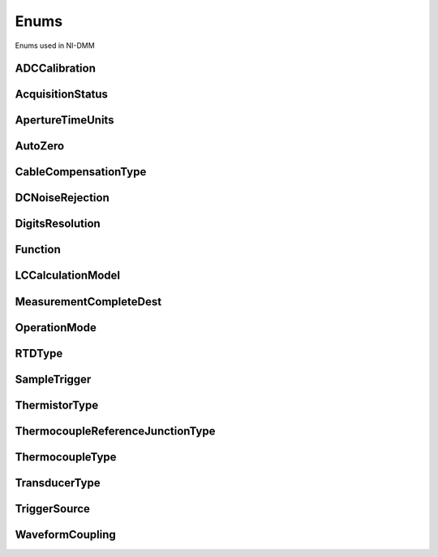 Enums
=====

Enums used in NI-DMM

.. py:currentmodule:: nidmm


ADCCalibration
--------------

.. py:class:: ADCCalibration

    .. py:attribute:: ADCCalibration.AUTO



        The DMM enables or disables ADC calibration for you.

        



    .. py:attribute:: ADCCalibration.OFF



        The DMM does not compensate for changes to the gain.

        



    .. py:attribute:: ADCCalibration.ON



        The DMM measures an internal reference to calculate the correct gain for the  measurement.

        



AcquisitionStatus
-----------------

.. py:class:: AcquisitionStatus

    .. py:attribute:: AcquisitionStatus.RUNNING



        Running

        



    .. py:attribute:: AcquisitionStatus.FINISHED_WITH_BACKLOG



        Finished with **Backlog**

        



    .. py:attribute:: AcquisitionStatus.FINISHED_WITH_NO_BACKLOG



        Finished with no **Backlog**

        



    .. py:attribute:: AcquisitionStatus.PAUSED



        Paused

        



    .. py:attribute:: AcquisitionStatus.NO_ACQUISITION_IN_PROGRESS



        No acquisition in progress

        



ApertureTimeUnits
-----------------

.. py:class:: ApertureTimeUnits

    .. py:attribute:: ApertureTimeUnits.SECONDS



        Seconds

        



    .. py:attribute:: ApertureTimeUnits.POWER_LINE_CYCLES



        Powerline Cycles

        



AutoZero
--------

.. py:class:: AutoZero

    .. py:attribute:: AutoZero.AUTO



        The drivers chooses the AutoZero setting based on the configured method  and resolution.

        



    .. py:attribute:: AutoZero.OFF



        Disables AutoZero.

        



    .. py:attribute:: AutoZero.ON



        The DMM internally disconnects the input signal following each measurement  and takes a zero reading. It then subtracts the zero reading from the  preceding reading.

        



    .. py:attribute:: AutoZero.ONCE



        The DMM internally disconnects the input signal for the first measurement  and takes a zero reading. It then subtracts the zero reading from the first  reading and the following readings.

        



CableCompensationType
---------------------

.. py:class:: CableCompensationType

    .. py:attribute:: CableCompensationType.NONE



        No Cable Compensation

        



    .. py:attribute:: CableCompensationType.OPEN



        Open Cable Compensation

        



    .. py:attribute:: CableCompensationType.SHORT



        Short Cable Compensation

        



    .. py:attribute:: CableCompensationType.OPEN_AND_SHORT



        Open and Short Cable Compensation

        



DCNoiseRejection
----------------

.. py:class:: DCNoiseRejection

    .. py:attribute:: DCNoiseRejection.AUTO



        The driver chooses the DC noise rejection setting based on the configured  method and resolution.

        



    .. py:attribute:: DCNoiseRejection.NORMAL



        NI-DMM weighs all samples equally.

        



    .. py:attribute:: DCNoiseRejection.SECOND_ORDER



        NI-DMM weighs the samples taken in the middle of the aperture time more than  samples taken at the beginning and the end of the measurement using a  triangular weighing method.

        



    .. py:attribute:: DCNoiseRejection.HIGH_ORDER



        NI-DMM weighs the samples taken in the middle of the aperture time more than  samples taken at the beginning and the end of the measurement using a  bell-curve weighing method.

        



DigitsResolution
----------------

.. py:class:: DigitsResolution

    .. py:attribute:: DigitsResolution._3



        Specifies 3.5 digits resolution.

        



    .. py:attribute:: DigitsResolution._4



        Specifies 4.5 digits resolution.

        



    .. py:attribute:: DigitsResolution._5



        Specifies 5.5 digits resolution.

        



    .. py:attribute:: DigitsResolution._6



        Specifies 6.5 digits resolution.

        



    .. py:attribute:: DigitsResolution._7



        Specifies 7.5 digits resolution.

        



Function
--------

.. py:class:: Function

    .. py:attribute:: Function.DC_VOLTS



        DC Voltage

        



    .. py:attribute:: Function.AC_VOLTS



        AC Voltage

        



    .. py:attribute:: Function.DC_CURRENT



        DC Current

        



    .. py:attribute:: Function.AC_CURRENT



        AC Current

        



    .. py:attribute:: Function.TWO_WIRE_RES



        2-Wire Resistance

        



    .. py:attribute:: Function.FOUR_WIRE_RES



        4-Wire Resistance

        



    .. py:attribute:: Function.FREQ



        Frequency

        



    .. py:attribute:: Function.PERIOD



        Period

        



    .. py:attribute:: Function.TEMPERATURE



        NI 4065, NI 4070/4071/4072, and NI 4080/4081/4182 supported.

        



    .. py:attribute:: Function.AC_VOLTS_DC_COUPLED



        AC Voltage with DC Coupling

        



    .. py:attribute:: Function.DIODE



        Diode

        



    .. py:attribute:: Function.WAVEFORM_VOLTAGE



        Waveform voltage

        



    .. py:attribute:: Function.WAVEFORM_CURRENT



        Waveform current

        



    .. py:attribute:: Function.CAPACITANCE



        Capacitance

        



    .. py:attribute:: Function.INDUCTANCE



        Inductance

        



LCCalculationModel
------------------

.. py:class:: LCCalculationModel

    .. py:attribute:: LCCalculationModel.AUTO



        NI-DMM chooses the algorithm based on method and range

        



    .. py:attribute:: LCCalculationModel.SERIES



        NI-DMM uses the series impedance model to calculate capacitance and inductance

        



    .. py:attribute:: LCCalculationModel.PARALLEL



        NI-DMM uses the parallel admittance model to calculate capacitance and inductance

        



MeasurementCompleteDest
-----------------------

.. py:class:: MeasurementCompleteDest

    .. py:attribute:: MeasurementCompleteDest.NONE



        No Trigger

        



    .. py:attribute:: MeasurementCompleteDest.EXTERNAL



        AUX I/O Connector

        



    .. py:attribute:: MeasurementCompleteDest.PXI_TRIG0



        PXI Trigger Line 0

        



    .. py:attribute:: MeasurementCompleteDest.PXI_TRIG1



        PXI Trigger Line 1

        



    .. py:attribute:: MeasurementCompleteDest.PXI_TRIG2



        PXI Trigger Line 2

        



    .. py:attribute:: MeasurementCompleteDest.PXI_TRIG3



        PXI Trigger Line 3

        



    .. py:attribute:: MeasurementCompleteDest.PXI_TRIG4



        PXI Trigger Line 4

        



    .. py:attribute:: MeasurementCompleteDest.PXI_TRIG5



        PXI Trigger Line 5

        



    .. py:attribute:: MeasurementCompleteDest.PXI_TRIG6



        PXI Trigger Line 6

        



    .. py:attribute:: MeasurementCompleteDest.PXI_TRIG7



        PXI Trigger Line 7

        



    .. py:attribute:: MeasurementCompleteDest.LBR_TRIG0



        Internal Trigger Line of a PXI/SCXI Combination Chassis

        



OperationMode
-------------

.. py:class:: OperationMode

    .. py:attribute:: OperationMode.IVIDMM



        IviDmm Mode

        



    .. py:attribute:: OperationMode.WAVEFORM



        Waveform acquisition mode

        



RTDType
-------

.. py:class:: RTDType

    .. py:attribute:: RTDType.CUSTOM



        Performs Callendar-Van Dusen RTD scaling with the user-specified A, B,
        and C coefficients.

        



    .. py:attribute:: RTDType.PT3750



        Performs scaling for a Pt 3750 RTD.

        



    .. py:attribute:: RTDType.PT3851



        Performs scaling for a Pt 3851 RTD.

        



    .. py:attribute:: RTDType.PT3911



        Performs scaling for a Pt 3911 RTD.

        



    .. py:attribute:: RTDType.PT3916



        Performs scaling for a Pt 3916 RTD.

        



    .. py:attribute:: RTDType.PT3920



        Performs scaling for a Pt 3920 RTD.

        



    .. py:attribute:: RTDType.PT3928



        Performs scaling for a Pt 3928 RTD.

        



SampleTrigger
-------------

.. py:class:: SampleTrigger

    .. py:attribute:: SampleTrigger.IMMEDIATE



        No Trigger

        



    .. py:attribute:: SampleTrigger.EXTERNAL



        AUX I/O Connector Trigger Line 0

        



    .. py:attribute:: SampleTrigger.SOFTWARE_TRIG



        Software Trigger

        



    .. py:attribute:: SampleTrigger.INTERVAL



        Interval Trigger

        



    .. py:attribute:: SampleTrigger.PXI_TRIG0



        PXI Trigger Line 0

        



    .. py:attribute:: SampleTrigger.PXI_TRIG1



        PXI Trigger Line 1

        



    .. py:attribute:: SampleTrigger.PXI_TRIG2



        PXI Trigger Line 2

        



    .. py:attribute:: SampleTrigger.PXI_TRIG3



        PXI Trigger Line 3

        



    .. py:attribute:: SampleTrigger.PXI_TRIG4



        PXI Trigger Line 4

        



    .. py:attribute:: SampleTrigger.PXI_TRIG5



        PXI Trigger Line 5

        



    .. py:attribute:: SampleTrigger.PXI_TRIG6



        PXI Trigger Line 6

        



    .. py:attribute:: SampleTrigger.PXI_TRIG7



        PXI Trigger Line 7

        



    .. py:attribute:: SampleTrigger.PXI_STAR



        PXI Star Trigger Line

        



    .. py:attribute:: SampleTrigger.AUX_TRIG1



        AUX I/0 Connector Trigger Line 1

        



    .. py:attribute:: SampleTrigger.LBR_TRIG1



        Internal Trigger Line of a PXI/SCXI Combination Chassis

        



ThermistorType
--------------

.. py:class:: ThermistorType

    .. py:attribute:: ThermistorType.CUSTOM



        Custom

        



    .. py:attribute:: ThermistorType.THERMISTOR_44004



        44004

        



    .. py:attribute:: ThermistorType.THERMISTOR_44006



        44006

        



    .. py:attribute:: ThermistorType.THERMISTOR_44007



        44007

        



ThermocoupleReferenceJunctionType
---------------------------------

.. py:class:: ThermocoupleReferenceJunctionType

    .. py:attribute:: ThermocoupleReferenceJunctionType.FIXED



        Thermocouple reference juction is fixed at the user-specified
        temperature.

        



ThermocoupleType
----------------

.. py:class:: ThermocoupleType

    .. py:attribute:: ThermocoupleType.B



        Thermocouple type B

        



    .. py:attribute:: ThermocoupleType.E



        Thermocouple type E

        



    .. py:attribute:: ThermocoupleType.J



        Thermocouple type J

        



    .. py:attribute:: ThermocoupleType.K



        Thermocouple type K

        



    .. py:attribute:: ThermocoupleType.N



        Thermocouple type N

        



    .. py:attribute:: ThermocoupleType.R



        Thermocouple type R

        



    .. py:attribute:: ThermocoupleType.S



        Thermocouple type S

        



    .. py:attribute:: ThermocoupleType.T



        Thermocouple type T

        



TransducerType
--------------

.. py:class:: TransducerType

    .. py:attribute:: TransducerType.THERMOCOUPLE



        Thermocouple

        



    .. py:attribute:: TransducerType.THERMISTOR



        Thermistor

        



    .. py:attribute:: TransducerType.TWO_WIRE_RTD



        2-wire RTD

        



    .. py:attribute:: TransducerType.FOUR_WIRE_RTD



        4-wire RTD

        



TriggerSource
-------------

.. py:class:: TriggerSource

    .. py:attribute:: TriggerSource.IMMEDIATE



        No Trigger

        



    .. py:attribute:: TriggerSource.EXTERNAL



        AUX I/O Connector Trigger Line 0

        



    .. py:attribute:: TriggerSource.SOFTWARE_TRIG



        Software Trigger

        



    .. py:attribute:: TriggerSource.PXI_TRIG0



        PXI Trigger Line 0

        



    .. py:attribute:: TriggerSource.PXI_TRIG1



        PXI Trigger Line 1

        



    .. py:attribute:: TriggerSource.PXI_TRIG2



        PXI Trigger Line 2

        



    .. py:attribute:: TriggerSource.PXI_TRIG3



        PXI Trigger Line 3

        



    .. py:attribute:: TriggerSource.PXI_TRIG4



        PXI Trigger Line 4

        



    .. py:attribute:: TriggerSource.PXI_TRIG5



        PXI Trigger Line 5

        



    .. py:attribute:: TriggerSource.PXI_TRIG6



        PXI Trigger Line 6

        



    .. py:attribute:: TriggerSource.PXI_TRIG7



        PXI Trigger Line 7

        



    .. py:attribute:: TriggerSource.PXI_STAR



        PXI Star Trigger Line

        



    .. py:attribute:: TriggerSource.AUX_TRIG1



        AUX I/O Connector Trigger Line 1

        



    .. py:attribute:: TriggerSource.LBR_TRIG1



        Internal Trigger Line of a PXI/SCXI Combination Chassis

        



WaveformCoupling
----------------

.. py:class:: WaveformCoupling

    .. py:attribute:: WaveformCoupling.AC



        AC Coupled

        



    .. py:attribute:: WaveformCoupling.DC



        DC Coupled

        





